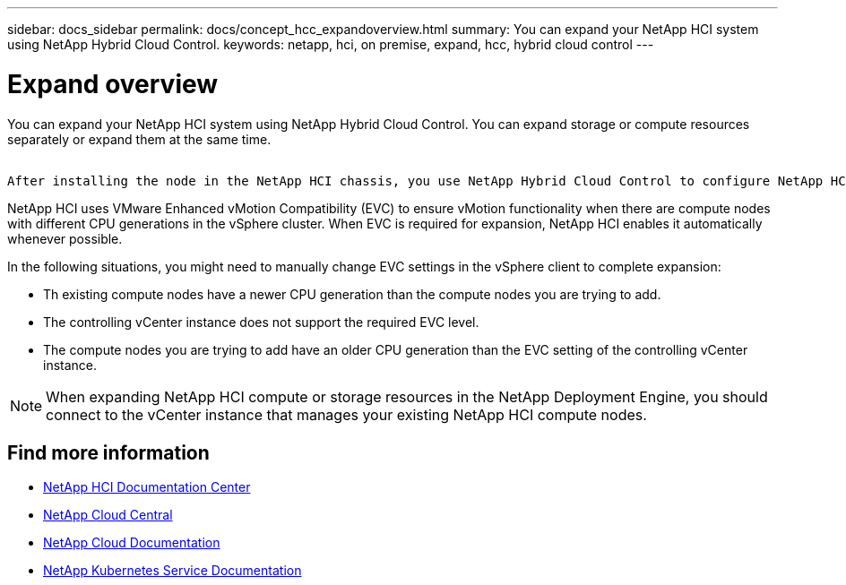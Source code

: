 ---
sidebar: docs_sidebar
permalink: docs/concept_hcc_expandoverview.html
summary: You can expand your NetApp HCI system using NetApp Hybrid Cloud Control.
keywords: netapp, hci, on premise, expand, hcc, hybrid cloud control
---

= Expand overview
:hardbreaks:
:nofooter:
:icons: font
:linkattrs:
:imagesdir: ../media/
:keywords: hci, cloud, onprem, documentation, help

[.lead]
You can expand your NetApp HCI system using NetApp Hybrid Cloud Control. You can expand storage or compute resources separately or expand them at the same time.

 ​
After installing the node in the NetApp HCI chassis, you use NetApp Hybrid Cloud Control to configure NetApp HCI to utilize the new resources. NetApp HCI detects the existing network configuration and offers you configuration options within the existing networks and VLANs, if any.


NetApp HCI uses VMware Enhanced vMotion Compatibility (EVC) to ensure vMotion functionality when there are compute nodes with different CPU generations in the vSphere cluster. When EVC is required for expansion, NetApp HCI enables it automatically whenever possible.

In the following situations, you might need to manually change EVC settings in the vSphere client to complete expansion:

* Th existing compute nodes have a newer CPU generation than the compute nodes you are trying to add.
* The controlling vCenter instance does not support the required EVC level.

* The compute nodes you are trying to add have an older CPU generation than the EVC setting of the controlling vCenter instance.

NOTE: When expanding NetApp HCI compute or storage resources in the NetApp Deployment Engine, you should connect to the vCenter instance that manages your existing NetApp HCI compute nodes.


[discrete]
== Find more information
* http://docs.netapp.com/hci/index.jsp[NetApp HCI Documentation Center^]
* https://cloud.netapp.com/home[NetApp Cloud Central^]
* https://docs.netapp.com/us-en/cloud/[NetApp Cloud Documentation^]
* https://docs.netapp.com/us-en/kubernetes-service/[NetApp Kubernetes Service Documentation^]

